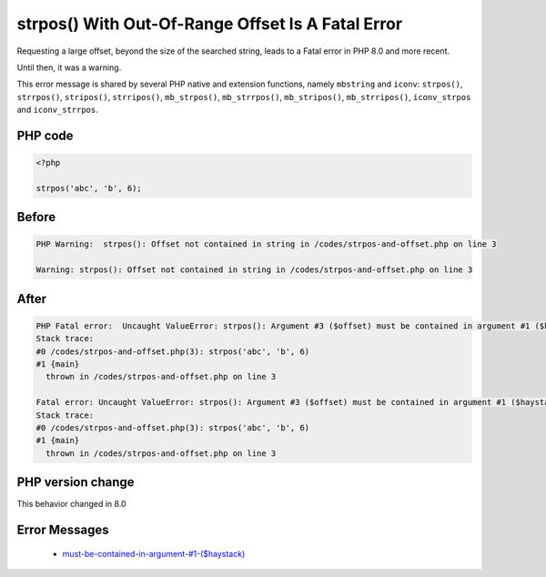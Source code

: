 .. _`strpos()-with-out-of-range-offset-is-a-fatal-error`:

strpos() With Out-Of-Range Offset Is A Fatal Error
==================================================
.. meta::
	:description:
		strpos() With Out-Of-Range Offset Is A Fatal Error: Requesting a large offset, beyond the size of the searched string, leads to a Fatal error in PHP 8.
	:twitter:card: summary_large_image
	:twitter:site: @exakat
	:twitter:title: strpos() With Out-Of-Range Offset Is A Fatal Error
	:twitter:description: strpos() With Out-Of-Range Offset Is A Fatal Error: Requesting a large offset, beyond the size of the searched string, leads to a Fatal error in PHP 8
	:twitter:creator: @exakat
	:twitter:image:src: https://php-changed-behaviors.readthedocs.io/en/latest/_static/logo.png
	:og:image: https://php-changed-behaviors.readthedocs.io/en/latest/_static/logo.png
	:og:title: strpos() With Out-Of-Range Offset Is A Fatal Error
	:og:type: article
	:og:description: Requesting a large offset, beyond the size of the searched string, leads to a Fatal error in PHP 8
	:og:url: https://php-tips.readthedocs.io/en/latest/tips/strpos-and-offset.html
	:og:locale: en

Requesting a large offset, beyond the size of the searched string, leads to a Fatal error in PHP 8.0 and more recent. 



Until then, it was a warning.



This error message is shared by several PHP native and extension functions, namely ``mbstring`` and ``iconv``: ``strpos()``, ``strrpos()``, ``stripos()``, ``strripos()``, ``mb_strpos()``, ``mb_strrpos()``, ``mb_stripos()``, ``mb_strripos()``, ``iconv_strpos`` and ``iconv_strrpos``. 



PHP code
________
.. code-block:: php

   <?php
   
   strpos('abc', 'b', 6);

Before
______
.. code-block:: output

   PHP Warning:  strpos(): Offset not contained in string in /codes/strpos-and-offset.php on line 3
   
   Warning: strpos(): Offset not contained in string in /codes/strpos-and-offset.php on line 3
   

After
______
.. code-block:: output

   PHP Fatal error:  Uncaught ValueError: strpos(): Argument #3 ($offset) must be contained in argument #1 ($haystack) in /codes/strpos-and-offset.php:3
   Stack trace:
   #0 /codes/strpos-and-offset.php(3): strpos('abc', 'b', 6)
   #1 {main}
     thrown in /codes/strpos-and-offset.php on line 3
   
   Fatal error: Uncaught ValueError: strpos(): Argument #3 ($offset) must be contained in argument #1 ($haystack) in /codes/strpos-and-offset.php:3
   Stack trace:
   #0 /codes/strpos-and-offset.php(3): strpos('abc', 'b', 6)
   #1 {main}
     thrown in /codes/strpos-and-offset.php on line 3
   


PHP version change
__________________
This behavior changed in 8.0


Error Messages
______________

  + `must-be-contained-in-argument-#1-($haystack) <https://php-errors.readthedocs.io/en/latest/messages/must-be-contained-in-argument-%231-%28%24haystack%29.html>`_



